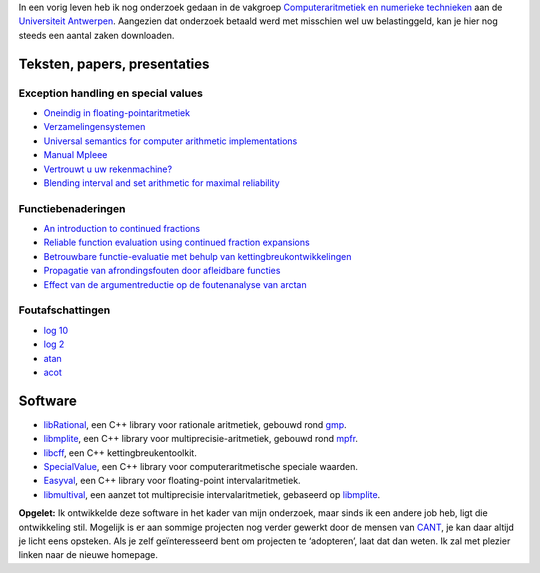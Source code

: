 .. title: Onderzoek
.. slug: node-5
.. date: 2008-04-30 16:32:32
.. tags: cant
.. link:
.. description: 
.. type: text

In een vorig leven heb ik nog onderzoek gedaan in de vakgroep
`Computeraritmetiek en numerieke
technieken <http://www.cant.ua.ac.be>`__ aan de `Universiteit
Antwerpen <http://www.ua.ac.be>`__. Aangezien dat onderzoek betaald werd
met misschien wel uw belastinggeld, kan je hier nog steeds een aantal
zaken downloaden.

Teksten, papers, presentaties
-----------------------------

Exception handling en special values
~~~~~~~~~~~~~~~~~~~~~~~~~~~~~~~~~~~~

-  `Oneindig in floating-pointaritmetiek </cant/infty.pdf>`__ 
-  `Verzamelingensystemen </cant/verzsys.pdf>`_ 
-  `Universal semantics for computer arithmetic
   implementations </cant/sv.pdf>`__ 
-  `Manual
   MpIeee <ftp://ftp.win.ua.ac.be/pub/cant/Arithmos/MpIeee.ps.gz>`__ 
-  `Vertrouwt u uw rekenmachine? </cant/interval.pdf>`__ 
-  `Blending interval and set arithmetic for maximal
   reliability </cant/intsv.pdf>`__ 

Functiebenaderingen
~~~~~~~~~~~~~~~~~~~

-  `An introduction to continued fractions </cant/cfintro.pdf>`__ 
-  `Reliable function evaluation using continued fraction
   expansions </cant/fris.pdf>`__ 
-  `Betrouwbare functie-evaluatie met behulp van
   kettingbreukontwikkelingen </cant/isintro.pdf>`__ 
-  `Propagatie van afrondingsfouten door afleidbare
   functies </cant/properr.pdf>`__ 
-  `Effect van de argumentreductie op de foutenanalyse van
   arctan </cant/atansem.pdf>`__ 

Foutafschattingen
~~~~~~~~~~~~~~~~~

-  `log 10 </cant/log10.pdf>`__ 
-  `log 2 </cant/details.pdf>`__ 
-  `atan </cant/atan.pdf>`__ 
-  `acot </cant/acot.pdf>`__ 

Software
--------

-  `libRational <http://oud.losderover.be/librational/>`__, een C++
   library voor rationale aritmetiek, gebouwd rond
   `gmp <http://www.swox.com/gmp>`__.
-  `libmplite <http://oud.losderover.be/libmplite/>`__, een C++ library
   voor multiprecisie-aritmetiek, gebouwd rond
   `mpfr <http://www.mpfr.org>`__.
-  `libcff <http://oud.losderover.be/libcff/>`__, een C++
   kettingbreukentoolkit.
-  `SpecialValue <http://oud.losderover.be/specialvalue/>`__, een C++
   library voor computeraritmetische speciale waarden.
-  `Easyval <http://oud.losderover.be/Easyval>`__, een C++ library voor
   floating-point intervalaritmetiek.
-  `libmultival <http://oud.losderover.be/libmultival>`__, een aanzet
   tot multiprecisie intervalaritmetiek, gebaseerd op
   `libmplite <http://oud.losderover.be/libmplite/>`__.

\ **Opgelet:**
Ik ontwikkelde deze software in het kader van
mijn onderzoek, maar sinds ik een andere job heb, ligt die ontwikkeling
stil. Mogelijk is er aan sommige projecten nog verder gewerkt door de
mensen van `CANT <http://www.cant.ua.ac.be>`__, je kan daar altijd je
licht eens opsteken. Als je zelf geïnteresseerd bent om projecten te
‘adopteren’, laat dat dan weten. Ik zal met plezier linken naar de
nieuwe homepage.

